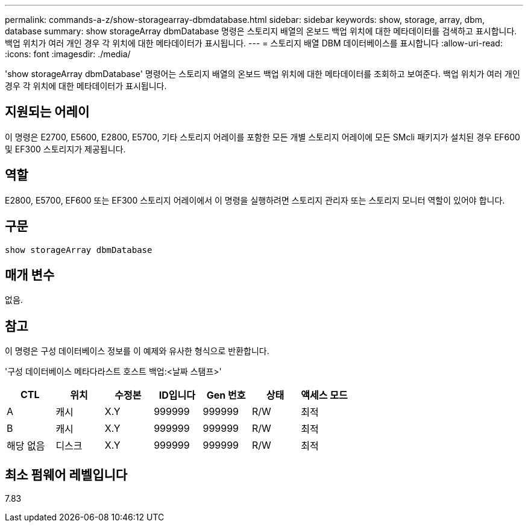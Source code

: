 ---
permalink: commands-a-z/show-storagearray-dbmdatabase.html 
sidebar: sidebar 
keywords: show, storage, array, dbm, database 
summary: show storageArray dbmDatabase 명령은 스토리지 배열의 온보드 백업 위치에 대한 메타데이터를 검색하고 표시합니다. 백업 위치가 여러 개인 경우 각 위치에 대한 메타데이터가 표시됩니다. 
---
= 스토리지 배열 DBM 데이터베이스를 표시합니다
:allow-uri-read: 
:icons: font
:imagesdir: ./media/


[role="lead"]
'show storageArray dbmDatabase' 명령어는 스토리지 배열의 온보드 백업 위치에 대한 메타데이터를 조회하고 보여준다. 백업 위치가 여러 개인 경우 각 위치에 대한 메타데이터가 표시됩니다.



== 지원되는 어레이

이 명령은 E2700, E5600, E2800, E5700, 기타 스토리지 어레이를 포함한 모든 개별 스토리지 어레이에 모든 SMcli 패키지가 설치된 경우 EF600 및 EF300 스토리지가 제공됩니다.



== 역할

E2800, E5700, EF600 또는 EF300 스토리지 어레이에서 이 명령을 실행하려면 스토리지 관리자 또는 스토리지 모니터 역할이 있어야 합니다.



== 구문

[listing]
----
show storageArray dbmDatabase
----


== 매개 변수

없음.



== 참고

이 명령은 구성 데이터베이스 정보를 이 예제와 유사한 형식으로 반환합니다.

'구성 데이터베이스 메타다라스트 호스트 백업:<날짜 스탬프>'

[cols="7*"]
|===
| CTL | 위치 | 수정본 | ID입니다 | Gen 번호 | 상태 | 액세스 모드 


 a| 
A
 a| 
캐시
 a| 
X.Y
 a| 
999999
 a| 
999999
 a| 
R/W
 a| 
최적



 a| 
B
 a| 
캐시
 a| 
X.Y
 a| 
999999
 a| 
999999
 a| 
R/W
 a| 
최적



 a| 
해당 없음
 a| 
디스크
 a| 
X.Y
 a| 
999999
 a| 
999999
 a| 
R/W
 a| 
최적

|===


== 최소 펌웨어 레벨입니다

7.83
